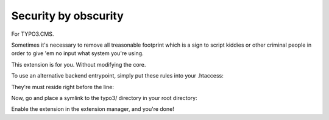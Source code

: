 Security by obscurity
=====================

For TYPO3.CMS.

Sometimes it's necessary to remove all treasonable footprint which is a sign to
script kiddies or other criminal people in order to give 'em no input what system
you're using.

This extension is for you. Without modifying the core.

To use an alternative backend entrypoint, simply put these rules into your .htaccess:

.. code::
   # if trying to call HOST/typo3, redirect to frontend dispatcher
   RewriteCond %{REQUEST_URI} ^(\/)?typo3(\/)?$
   # next two lines, @see: http://stackoverflow.com/a/15147347
   RewriteCond %{HTTP_HOST} ^(.*)$
   # if the referrer is not the host
   RewriteCond %{HTTP_REFERER} !^(.*)?%1(.*)$
   # forbidden + last redirect to frontend dispatcher
   RewriteRule ^(.*)$ index.php [F,L]

They're must reside right before the line:

.. code::
   RewriteRule ^(typo3/|t3lib/|tslib/|fileadmin/|typo3conf/|typo3temp/|uploads/|showpic\.php|favicon\.ico) - [L]

Now, go and place a symlink to the typo3/ directory in your root directory:

.. code::
   $ ln -s typo3 admin

Enable the extension in the extension manager, and you're done!